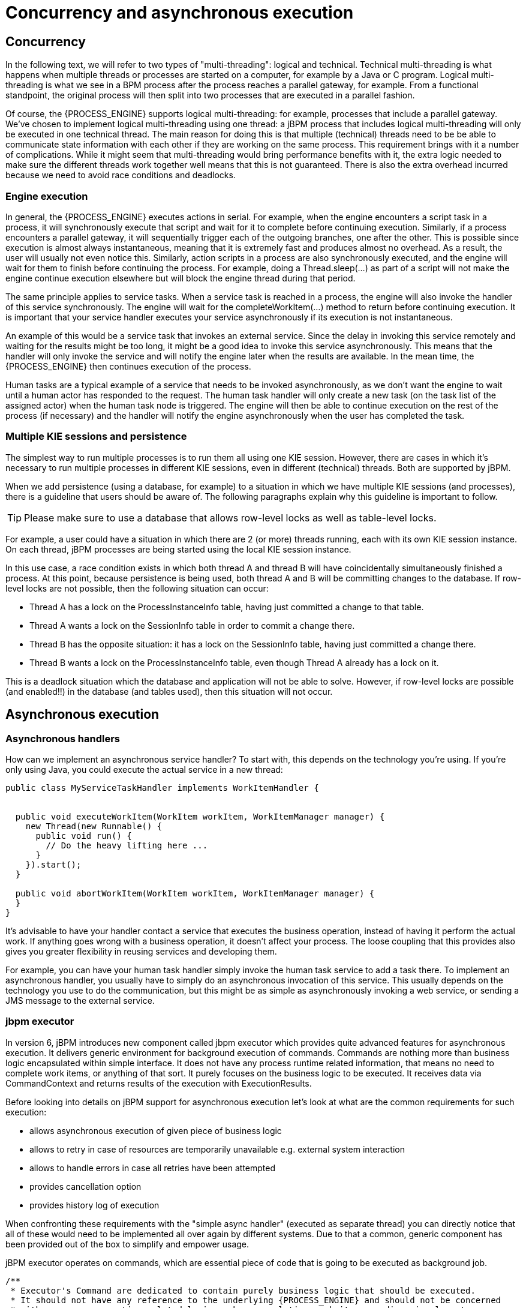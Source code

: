 [[_jbpmasyncexecution]]
= Concurrency and asynchronous execution

== Concurrency


In the following text, we will refer to two types of "multi-threading": logical and technical.
Technical multi-threading is what happens when multiple threads or processes are started on a computer, for example by a Java or C program.
Logical multi-threading is what we see in a BPM process after the process reaches a parallel gateway, for example.
From a functional standpoint, the original process will then split into two processes that are executed in a parallel fashion.

Of course, the {PROCESS_ENGINE} supports logical multi-threading: for example, processes that include a parallel gateway.
We've chosen to implement logical multi-threading using one thread: a jBPM process that includes logical multi-threading will only be executed in one technical thread.
The main reason for doing this is that multiple (technical) threads need to be be able to communicate state information with each other if they are working on the same process.
This requirement brings with it a number of complications.
While it might seem that multi-threading would bring performance benefits with it, the extra logic needed to make sure the different threads work together well means that this is not guaranteed.
There is also the extra overhead incurred because we need to avoid race conditions and deadlocks.

=== Engine execution


In general, the {PROCESS_ENGINE} executes actions in serial.
For example, when the engine encounters a script task in a process, it will synchronously execute that script and wait for it to complete before continuing execution.
Similarly, if a process encounters a parallel gateway, it will sequentially trigger each of the outgoing branches, one after the other.
This is possible since execution is almost always instantaneous, meaning that it is extremely fast and produces almost no overhead.
As a result, the user will usually not even notice this.
Similarly, action scripts in a process are also synchronously executed, and the engine will wait for them to finish before continuing the process.
For example, doing a Thread.sleep(...) as part of a script will not make the engine continue execution elsewhere but will block the engine thread during that period.

The same principle applies to service tasks.
When a service task is reached in a process, the engine will also invoke the handler of this service synchronously.
The engine will wait for the completeWorkItem(...) method to return before continuing execution.
It is important that your service handler executes your service asynchronously if its execution is not instantaneous.

An example of this would be a service task that invokes an external service.
Since the delay in invoking this service remotely and waiting for the results might be too long, it might be a good idea to invoke this service asynchronously.
This means that the handler will only invoke the service and will notify the engine later when the results are available.
In the mean time, the {PROCESS_ENGINE} then continues execution of the process.

Human tasks are a typical example of a service that needs to be invoked asynchronously, as we don't want the engine to wait until a human actor has responded to the request.
The human task handler will only create a new task (on the task list of the assigned actor) when the human task node is triggered.
The engine will then be able to continue execution on the rest of the process (if necessary) and the handler will notify the engine asynchronously when the user has completed the task.

=== Multiple KIE sessions and persistence


The simplest way to run multiple processes is to run them all using one KIE session.
However, there are cases in which it's necessary to run multiple processes in different KIE sessions, even in different (technical) threads.
Both are supported by jBPM.

When we add persistence (using a database, for example) to a situation in which we have multiple KIE sessions (and processes), there is a guideline that users should be aware of.
The following paragraphs explain why this guideline is important to follow.

[TIP]
====
Please make sure to use a database that allows row-level locks as well as table-level locks.
====


For example, a user could have a situation in which there are 2 (or more) threads running, each with its own KIE session instance.
On each thread, jBPM processes are being started using the local KIE session instance.

In this use case, a race condition exists in which both thread A and thread B will have coincidentally simultaneously finished a process.
At this point, because persistence is being used, both thread A and B will be committing changes to the database.
If row-level locks are not possible, then the following situation can occur:

* Thread A has a lock on the ProcessInstanceInfo table, having just committed a change to that table.
* Thread A wants a lock on the SessionInfo table in order to commit a change there.
* Thread B has the opposite situation: it has a lock on the SessionInfo table, having just committed a change there.
* Thread B wants a lock on the ProcessInstanceInfo table, even though Thread A already has a lock on it.


This is a deadlock situation which the database and application will not be able to solve.
However, if row-level locks are possible (and enabled!!) in the database (and tables used), then this situation will not occur.

== Asynchronous execution

=== Asynchronous handlers


How can we implement an asynchronous service handler? To start with, this depends on the technology you're using.
If you're only using Java, you could execute the actual service in a new thread:

[source,java]
----
public class MyServiceTaskHandler implements WorkItemHandler {


  public void executeWorkItem(WorkItem workItem, WorkItemManager manager) {
    new Thread(new Runnable() {
      public void run() {
        // Do the heavy lifting here ...
      }
    }).start();
  }

  public void abortWorkItem(WorkItem workItem, WorkItemManager manager) {
  }
}
----


It's advisable to have your handler contact a service that executes the business operation, instead of having it perform the actual work.
If anything goes wrong with a business operation, it doesn't affect your process.
The loose coupling that this provides also gives you greater flexibility in reusing services and developing them.

For example, you can have your human task handler simply invoke the human task service to add a task there.
To implement an asynchronous handler, you usually have to simply do an asynchronous invocation of this service.
This usually depends on the technology you use to do the communication, but this might be as simple as asynchronously invoking a web service, or sending a JMS message to the external service.

=== jbpm executor


In version 6, jBPM introduces new component called jbpm executor which provides quite advanced features for asynchronous execution.
It delivers generic environment for background execution of commands.
Commands are nothing more than business logic encapsulated within simple interface.
It does not have any process runtime related information, that means no need to complete work items, or anything of that sort.
It purely focuses on the business logic to be executed.
It receives data via CommandContext and returns results of the execution with ExecutionResults.

Before looking into details on jBPM support for asynchronous execution let's look at what are the common requirements for such execution:

* allows asynchronous execution of given piece of business logic
* allows to retry in case of resources are temporarily unavailable e.g. external system interaction
* allows to handle errors in case all retries have been attempted
* provides cancellation option
* provides history log of execution


When confronting these requirements with the "simple async handler" (executed as separate thread) you can directly notice that all of these would need to be implemented all over again by different systems.
Due to that a common, generic component has been provided out of the box to simplify and empower usage.

jBPM executor operates on commands, which are essential piece of code that is going to be executed as background job.

[source,java,subs="attributes+"]
----
/**
 * Executor's Command are dedicated to contain purely business logic that should be executed.
 * It should not have any reference to the underlying {PROCESS_ENGINE} and should not be concerned
 * with any process runtime related logic such us completing work item, sending signals, etc.
 * <br/>
 * Information that are taken from process will be delivered as part of data instance of
 * <code>CommandContext</code>. Depending on the execution context that data can vary but
 * in most of the cases following will be given:
 * <ul>
 *  <li></li>
 *  <li>businessKey - usually unique identifier of the caller</li>
 *  <li>callbacks - FQCN of the <code>CommandCollback</code> that shall be used on command completion</li>
 * </ul>
 * When executed as part of the process (work item handler) additional data can be expected:
 * <ul>
 *  <li>workItem - the actual work item that is being executed with all its parameters</li>
 *  <li>processInstanceId - id of the process instance that triggered this work</li>
 *  <li>deploymentId - if given process instance is part of an active deployment</li>
 * </ul>
 * Important note about implementations is that it shall always be possible to be initialized with default constructor
 * as executor service is an async component so it will initialize the command on demand using reflection.
 * In case there is a heavy logic on initialization it should be placed in another service implementation that
 * can be looked up from within command.
 */
public interface Command {

    /**
     * Executed this command's logic.
     * @param ctx - contextual data given by the executor service
     * @return returns any results in case of successful execution
     * @throws Exception in case execution failed and shall be retried if possible
     */
    public ExecutionResults execute(CommandContext ctx) throws Exception;
}
----


Looking at the interface above, there is no specific integration with the jBPM runtime engine, it's decoupled from it to put main focus on the actual logic that shall be executed as part of that command rather to worry about integration with the {PROCESS_ENGINE}.
This design promotes reuse of already existing logic by simply wrapping it with Command implementation.

Input data is transferred from the {PROCESS_ENGINE} to command via CommandContext.
It acts purely as data transfer object and puts single requirement on the data it holds - all objects must be serializable.

[source,java]
----
/**
 * Data holder for any contextual data that shall be given to the command upon execution.
 * Important note that every object that is added to the data container must be serializable
 * meaning it must implement <code>java.io.Seriazliable</code>
 *
 */
public class CommandContext implements Serializable {

    private static final long serialVersionUID = -1440017934399413860L;
    private Map<String, Object> data;

    public CommandContext() {
        data  = new HashMap<String, Object>();
    }

    public CommandContext(Map<String, Object> data) {
        this.data = data;
    }

    public void setData(Map<String, Object> data) {
        this.data = data;
    }

    public Map<String, Object> getData() {
        return data;
    }

    public Object getData(String key) {
        return data.get(key);
    }

    public void setData(String key, Object value) {
        data.put(key, value);
    }

    public Set<String> keySet() {
        return data.keySet();
    }

    @Override
    public String toString() {
        return "CommandContext{" + "data=" + data + '}';
    }
}
----


Next outcome is provided to the {PROCESS_ENGINE} via ExecutionResults, which is very similar in nature to the CommandContext and acts as data transfer object.

[source,java]
----
/**
 * Data holder for command's result data. Whatever command produces should be placed in
 * this results so they can be later on referenced by name by the requester - e.g. process instance.
 *
 */
public class ExecutionResults implements Serializable {

    private static final long serialVersionUID = -1738336024526084091L;
    private Map<String, Object> data = new HashMap<String, Object>();

    public ExecutionResults() {
    }

    public void setData(Map<String, Object> data) {
        this.data = data;
    }

    public Map<String, Object> getData() {
        return data;
    }

    public Object getData(String key) {
        return data.get(key);
    }

    public void setData(String key, Object value) {
        data.put(key, value);
    }

    public Set<String> keySet() {
        return data.keySet();
    }

    @Override
    public String toString() {
        return "ExecutionResults{" + "data=" + data + '}';
    }


}
----


Executor covers all requirements listed above and provides user interface as part of {CENTRAL} applications.


image::Async/executor-ui.png[align="center"]


Above screenshot illustrates history view of executor's job queue.
As can be seen on it there are several options available:

* view details of the job
* cancel given job
* create new job


==== WorkItemHandler backed with jbpm executor


jBPM (again in version 6) provides an out of the box async work item handler that is backed by the jbpm executor.
So by default all features that executor delivers will be available for background execution within process instance.
AsyncWorkItemHandler can be configured in two ways:

* as generic handler that expects to get the command name as part of work item parameters
* as specific handler for given type of work item - for example web service


Option 1 is by default configured for {CENTRAL} web applications and is registered under *async* name in every ksession that is bootstrapped within the applications.
So whenever there is a need to execute some logic asynchronously following needs to be done at modeling time (using jbpm web designer):

* specify async as TaskName property
* create data input called CommandClass
* assign fully qualified class name for the CommandClass data input


Next follow regular way to complete process modeling.
Note that all data inputs will be transferred to executor so they must be serializable.

Second option allows to register different instances of AsyncWorkItemHandler for different work items.
Since it's registered for dedicated work item most likely the command will be dedicated to that work item as well.
If so CommandClass can be specified on registration time instead of requiring it to be set as work item parameters.
To register such handlers for {CENTRAL} additional class is required to inform what shall be registered.
A CDI bean that implements WorkItemHandlerProducer interface needs to be provided and placed on the application classpath so CDI container will be able to find it.
Then at modeling time TaskName property needs to be aligned with those used at registration time.

==== Configuration


jbpm executor is configurable to allow fine tuning of its environment.
In general jbpm executor runs as a thread pool executor that schedules or directly executes jobs when needed. This is based on specialised executor to
take into consideration job priority (important when there are many jobs to be fired at exact same time). Thread pool is backed
by data base to make sure jobs will survive server restarts. When executor is initialised it will load all jobs that are awaiting
execution into the thread pool executor.

Configuration of jbpm executor is done via system properties:

* org.kie.executor.disabled = true|false - allows to completely disable executor component
* org.kie.executor.pool.size = Integer - allows to specify thread pool size where default is 1
* org.kie.executor.retry.count = Integer - allows to specify number of retries in case of errors while running a job
* org.kie.executor.interval = Integer - allows to specify interval (by default in seconds) that executor will use to synchronize with data base - default is 0 seconds which means it is disabled
* org.kie.executor.timeunit = String - allows to specify timer unit used for calculating interval, value must be a valid constant of java.util.concurrent.TimeUnit, by default it's SECONDS.

==== Clustering and failover

jBPM executor will run jobs on the same server instance (jvm) that they were scheduled on. Unless that server crashes or is shutdown. In single
server setup this will mean that until that server is brought up again, jobs are not going to be executed. In case of cluster, job might be
executed by any cluster member if synchronisation with data base was enabled or on the same server when it was not enabled.

Whenever jBPM executor needs to run in cluster (meaning more than one instance using same data base) it's recommended to enable synchronisation
with underlying data base. That will ensure jobs from instances that failed will be processed by another cluster member.

To enable it, set `org.kie.executor.interval` system property to a valid interval. It's recommended to take into account the demands of your
system, such as maximum acceptable delay for jobs to avoid too frequent synchronisations.


==== Reoccurring jobs


jbpm executor introduced (in verion 6.2) extension to jobs (aka commands) that allow single job to be executed multiple times.
That feature is brought to the executor via additional interface that command should implement.

[source]
----

/**
 * Marks given executor command it is reoccurring and shall be rescheduled after completion of single instance.
 *
 */
public interface Reoccurring {

	/**
	 * Returns next time to be scheduled. Date must be in future as jobs cannot be scheduled in past.
	 * Returns null in case it should not be scheduled any more.
	 * @return
	 */
	Date getScheduleTime();
}
----


Reoccurring interface is very simple and enforces implementation to provide the next schedule time that the command should be executed at.
It must already be valid date that is not in the past.
In case no more invocation of given command should happen return value of this method should be null.

An excellent example of such command is org.jbpm.executor.commands.LogCleanupCommand that provides easy and convineint way to schedule periodic clean up of jBPM log tables on defined time intervals.
See http://mswiderski.blogspot.com/2014/12/keep-your-jbpm-environment-healthy.html[this article] to see it in action and how to configure and run it.

==== Run jobs on same server node on which it was scheduled


By default jbpm executor is cluster ready and by that might distribute jobs across all cluster members.
That might result in execution of given job on different cluster member than it was scheduled which is not always desired.
To override this mechanism job can set 'Owner' as part of their data when being registered where owner is the executor instance that is scheduling the job.

[source]
----

 CommandContext ctx = new CommandContext();
 ctx.setData("some data", "data...");
 ctx.setData("retries", 0);
 ctx.setData("owner", ExecutorService.EXECUTOR_ID);
----


That will ensure that only the instance that scheduled the job will be the one which will execute it.
Note that it might impact the time when the job is executed especially in cases where given cluster member will be unavailable.

==== Assign priority to jobs


Asynchronous jobs are by default executed based on their scheduled time thus in case several jobs are scheduled to be executed at the same time there might be an issue with which one will be executed first.
To override default behavior priorities can be assigned to individual jobs.
Priority is given as integer from 0-9 range where 0 is the lowest priority and 9 is the highest.
This can be done:



* directly via CommandContext using _priority_ context data object where value is a valid integer from 0-9 range
* via data inputs of Async task where data input property name is _Priority_ and value is a valid integer from 0-9 range

With assigned priority jBPM executor will pick the jobs based on the scheduled time and their priority.
In case there is no priority assigned jBPM executor will set it to 5 as default.

jBPM executor can utilize JMS broker for notifying about job to be executed (only jobs to be executed immediately) and the priority then is also set on JMS message so the JMS broker will take this into account on delivery.
